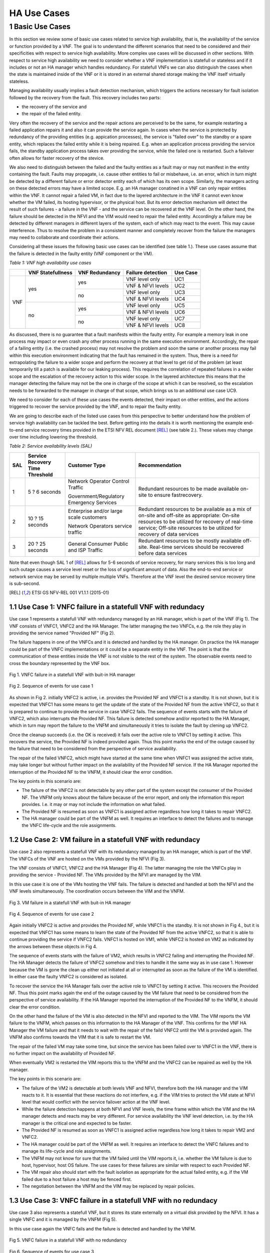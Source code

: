 ============
HA Use Cases
============

*****************
1 Basic Use Cases
*****************


In this section we review some of basic use cases related to service high availability,
that is, the availability of the service or function provided by a VNF. The goal is to
understand the different scenarios that need to be considered and their specificities
with respect to service high availability. More complex use cases will be discussed in
other sections.
With respect to service high availability we need to consider whether a VNF implementation is
statefull or stateless and if it includes or not an HA manager which handles redundancy.
For statefull VNFs we can also distinguish the cases when the state is maintained inside
of the VNF or it is stored in an external shared storage making the VNF itself virtually
stateless.

Managing availability usually implies a fault detection mechanism, which triggers the
actions necessary for fault isolation followed by the recovery from the fault.
This recovery includes two parts:

* the recovery of the service and
* the repair of the failed entity.

Very often the recovery of the service and the repair actions are perceived to be the same, for
example restarting a failed application repairs it and also it can provide the service again.
In cases when the service is protected by redundancy of the providing entities (e.g. appication
processes), the service is "failed over" to the standby or a spare entity, which replaces the
failed entity while it is being repaired. E.g. when an application process providing the service fails,
the standby application process takes over providing the service, while the failed one is restarted.
Such a failover often allows for faster recovery of the stevice.

We also need to distinguish between the failed and the faulty entities as a fault may or
may not manifest in the entity containing the fault. Faults may propagate, i.e. cause other entities
to fail or misbehave, i.e. an error, which in turn might be detected by a different failure or
error detector entity each of which has its own scope. Similarly, the managers acting on these
detected errors may have a limited scope. E.g. an HA manager conatined in a VNF can only repair
entities within the VNF. It cannot repair a failed VM, in  fact due to the layered architecture
in the VNF it cannot even know whether the VM failed, its hosting hypervisor, or the physical host.
But its error detection mechanism will detect the result of such failures - a failure in the VNF -
and the service can be recovered at the VNF level.
On the other hand, the failure should be detected in the NFVI and the VIM would need to repair
the failed entity. Accordingly a failure may be detected by different managers in different layers
of the system, each of which may react to the event. This may cause interference.
Thus to resolve the problem in a consistent manner and completely recover from
the failure the managers may need to collaborate and coordinate their actions.

Considering all these issues the following basic use cases can be identified (see table 1.).
These use cases assume that the failure is detected in the faulty entity (VNF component
or the VM).


*Table 1: VNF high availability use cases*

+---------+-------------------+----------------+-------------------+----------+
|         | VNF Statefullness | VNF Redundancy | Failure detection | Use Case |
+=========+===================+================+===================+==========+
| VNF     | yes               | yes            | VNF level only    | UC1      |
|         |                   |                +-------------------+----------+
|         |                   |                | VNF & NFVI levels | UC2      |
|         |                   +----------------+-------------------+----------+
|         |                   | no             | VNF level only    | UC3      |
|         |                   |                +-------------------+----------+
|         |                   |                | VNF & NFVI levels | UC4      |
|         +-------------------+----------------+-------------------+----------+
|         | no                | yes            | VNF level only    | UC5      |
|         |                   |                +-------------------+----------+
|         |                   |                | VNF & NFVI levels | UC6      |
|         |                   +----------------+-------------------+----------+
|         |                   | no             | VNF level only    | UC7      |
|         |                   |                +-------------------+----------+
|         |                   |                | VNF & NFVI levels | UC8      |
+---------+-------------------+----------------+-------------------+----------+

As discussed, there is no guarantee that a fault manifests within the faulty entity. For
example a memory leak in one process may impact or even crash any other process running in
the same execution environment. Accordingly, the repair of a failing entity (i.e. the crashed process)
may not resolve the problem and soon the same or another process may fail within this execution
environment indicating that the fault has remained in the system.
Thus, there is a need for extrapolating the failure to a wider scope and perform the
recovery at that level to get rid of the problem (at least temporarily till a patch is available
for our leaking process).
This requires the correlation of repeated failures in a wider scope and the escalation of the
recovery action to this wider scope. In the layered architecture this means that the manager detecting the
failure may not be the one in charge of the scope at which it can be resolved, so the escalation needs to
be forwarded to the manager in charge of that scope, which brings us to an additional use case UC9.

We need to consider for each of these use cases the events detected, their impact on other entities,
and the actions triggered to recover the service provided by the VNF, and to repair the
faulty entity.

We are going to describe each of the listed use cases from this perspective to better
understand how the problem of service high availability can be tackled the best.
Before getting into the details it is worth mentioning the example end-to-end service recovery
times provided in the ETSI NFV REL document [REL]_ (see table 2.). These values may change over time
including lowering the threshold.

*Table 2: Service availability levels (SAL)*

+----+---------------+----------------------+------------------------------------+
|SAL |Service        |Customer Type         | Recommendation                     |
|    |Recovery       |                      |                                    |
|    |Time           |                      |                                    |
|    |Threshold      |                      |                                    |
+====+===============+======================+====================================+
|1   |5 ? 6 seconds  |Network Operator      |Redundant resources to be           |
|    |               |Control Traffic       |made available on-site to           |
|    |               |                      |ensure fastrecovery.                |
|    |               |Government/Regulatory |                                    |
|    |               |Emergency Services    |                                    |
+----+---------------+----------------------+------------------------------------+
|2   |10 ? 15 seconds|Enterprise and/or     |Redundant resources to be available |
|    |               |large scale customers |as a mix of on-site and off-site    |
|    |               |                      |as appropriate: On-site resources to|
|    |               |Network Operators     |be utilized for recovery of         |
|    |               |service traffic       |real-time service; Off-site         |
|    |               |                      |resources to be utilized for        |
|    |               |                      |recovery of data services           |
+----+---------------+----------------------+------------------------------------+
|3   |20 ? 25 seconds|General Consumer      |Redundant resources to be mostly    |
|    |               |Public and ISP        |available off-site. Real-time       |
|    |               |Traffic               |services should be recovered before |
|    |               |                      |data services                       |
+----+---------------+----------------------+------------------------------------+

Note that even though SAL 1 of [REL]_ allows for 5-6 seconds of service recovery,
for many services this is too long and such outage causes a service level reset or
the loss of significant amount of data. Also the end-to-end service or network service
may be served by multiple multiple VNFs. Therefore at the VNF level the desired
service recovery time is sub-second.

.. [REL] ETSI GS NFV-REL 001 V1.1.1 (2015-01)


1.1 Use Case 1: VNFC failure in a statefull VNF with redundacy
==============================================================

Use case 1 represents a statefull VNF with redundancy managed by an HA manager,
which is part of the VNF (Fig 1). The VNF consists of VNFC1, VNFC2 and the HA Manager.
The latter managing the two VNFCs, e.g. the role they play in providing the service
named "Provided NF" (Fig 2).

The failure happens in one of the VNFCs and it is detected and handled by the HA manager.
On practice the HA manager could be part of the VNFC implementations or it could
be a separate entity in the VNF. The point is that the communication of these
entities inside the VNF is not visible to the rest of the system. The observable
events need to cross the boundary represented by the VNF box.


.. figure:: images/Slide4.png
    :alt: VNFC failure in a statefull VNF
    :figclass: align-center

    Fig 1. VNFC failure in a statefull VNF with buit-in HA manager


.. figure:: images/StatefullVNF-VNFCfailure.png
    :alt: MSC of the VNFC failure in a statefull VNF
    :figclass: align-center

    Fig 2. Sequence of events for use case 1


As shown in Fig 2. initially VNFC2 is active, i.e. provides the Provided NF and VNFC1
is a standby. It is not shown, but it is expected that VNFC1 has some means to get the update
of the state of the Provided NF from the active VNFC2, so that it is prepared to continue to
provide the service in case VNFC2 fails.
The sequence of events starts with the failure of VNFC2, which also interrupts the
Provided NF. This failure is detected somehow and/or reported to the HA Manager, which
in turn may report the failure to the VNFM and simultaneously it tries to isolate the
fault by clening up VNFC2.

Once the cleanup succeeds (i.e. the OK is received) it fails over the active role to
VNFC1 by setting it active. This recovers the service, the Provided NF is indeed
provided again. Thus this point marks the end of the outage caused by the failure
that need to be considered from the perspective of service availability.

The repair of the failed VNFC2, which might have started at the same time
when VNFC1 was assigned the active state, may take longer but without further impact
on the availability of the Provided NF service.
If the HA Manager reported the interruption of the Provided NF to the VNFM, it should
clear the error condition.

The key points in this scenario are:

* The failure of the VNFC2 is not detectable by any other part of the system except
  the consumer of the Provided NF. The VNFM only
  knows about the failure because of the error report, and only the information this
  report provides. I.e. it may or may not include the information on what failed.
* The Provided NF is resumed as soon as VNFC1 is assigned active regardless how long
  it takes to repair VNFC2.
* The HA manager could be part of the VNFM as well. It requires an interface to
  detect the failures and to manage the VNFC life-cycle and the role assignments.

1.2 Use Case 2: VM failure in a statefull VNF with redundacy
============================================================

Use case 2 also represents a statefull VNF with its redundancy managed by an HA manager,
which is part of the VNF. The VNFCs of the VNF are hosted on the VMs provided by
the NFVI (Fig 3).

The VNF consists of VNFC1, VNFC2 and the HA Manager (Fig 4). The latter managing
the role the VNFCs play in providing the service - Provided NF.
The VMs provided by the NFVI are managed by the VIM.


In this use case it is one of the VMs hosting the VNF fails. The failure is detected
and handled at both the NFVI and the VNF levels simultaneously. The coordination occurs
between the VIM and the VNFM.


.. figure:: images/Slide6.png
    :alt: VM failure in a statefull VNF
    :figclass: align-center

    Fig 3. VM failure in a statefull VNF with buit-in HA manager


.. figure:: images/StatefullVNF-VMfailure.png
    :alt: MSC of the VM failure in a statefull VNF
    :figclass: align-center

    Fig 4. Sequence of events for use case 2


Again initially VNFC2 is active and provides the Provided NF, while VNFC1 is the standby.
It is not shown in Fig 4., but it is expected that VNFC1 has some means to learn the state
of the Provided NF from the active VNFC2, so that it is able to continue providing the
service if VNFC2 fails. VNFC1 is hosted on VM1, while VNFC2 is hosted on VM2 as indicated by
the arrows between these objects in Fig 4.

The sequence of events starts with the failure of VM2, which results in VNFC2 failing and
interrupting the Provided NF. The HA Manager detects the failure of VNFC2 somehow
and tries to handle it the same way as in use case 1. However because the VM is gone the
clean up either not initiated at all or interrupted as soon as the failure of the VM is
identified. In either case the faulty VNFC2 is considered as isolated.

To recover the service the HA Manager fails over the active role to VNFC1 by setting it active.
This recovers the Provided NF. Thus this point marks again the end of the outage caused
by the VM failure that need to be considered from the perspective of service availability.
If the HA Manager reported the interruption of the Provided NF to the VNFM, it should
clear the error condition.

On the other hand the failure of the VM is also detected in the NFVI and reported to the VIM.
The VIM reports the VM failure to the VNFM, which passes on this information
to the HA Manager of the VNF. This confirms for the VNF HA Manager the VM failure and that
it needs to wait with the repair of the faild VNFC2 until the VM is provided again. The
VNFM also confirms towards the VIM that it is safe to restart the VM.

The repair of the failed VM may take some time, but since the service has been failed over
to VNFC1 in the VNF, there is no further impact on the availability of Provided NF.

When eventually VM2 is restarted the VIM reports this to the VNFM and
the VNFC2 can be repaired as well by the HA manager.

The key points in this scenario are:

* The failure of the VM2 is detectable at both levels VNF and NFVI, therefore both the HA
  manager and the VIM reacts to it. It is essential that these reactions do not interfere,
  e.g. if the VIM tries to protect the VM state at NFVI level that would conflict with the
  service failover action at the VNF level.
* While the failure detection happens at both NFVI and VNF levels, the time frame within
  which the VIM and the HA manager detects and reacts may be very different. For service
  availability the VNF level detection, i.e. by the HA manager is the critical one and expected
  to be faster.
* The Provided NF is resumed as soon as VNFC1 is assigned active regardless how long
  it takes to repair VM2 and VNFC2.
* The HA manager could be part of the VNFM as well.
  It requires an interface to detect the VNFC failures and to manage its life-cycle and
  role assignments.
* The VNFM may not know for sure that the VM failed until the VIM reports it, i.e. whether
  the VM failure is due to host, hypervisor, host OS failure. The use cases for these failures
  are similar with respect to each Provided NF.
* The VM repair also should start with the fault isolation as appropriate for the actual
  failed entity, e.g. if the VM failed due to a host failure a host may be fenced first.
* The negotiation between the VNFM and the VIM may be replaced by repair policies.


1.3 Use Case 3: VNFC failure in a statefull VNF with no redundacy
=================================================================

Use case 3 also represents a statefull VNF, but it stores its state externally on a
virtual disk provided by the NFVI. It has a single VNFC and it is managed by the VNFM
(Fig 5).

In this use case again the VNFC fails and the failure is detected and handled by the VNFM.


.. figure:: images/Slide10.png
    :alt: VNFC failure in a statefull VNF No-Red
    :figclass: align-center

    Fig 5. VNFC failure in a statefull VNF with no redundancy


.. figure:: images/StatefullVNF-VNFCfailureNoRed.png
    :alt: MSC of the VNFC failure in a statefull VNF No-Red
    :figclass: align-center

    Fig 6. Sequence of events for use case 3


The VNFC periodically checkpoints the state of the Provided NF to the external storage,
so that in case of failure the Provided NF can be resumed (Fig 6).

When the VNFC fails the Provided NF is interrupted. The failure is detected by the VNFM
somehow, which to isolate the fault first cleans up the VNFC, then if the cleanup is
successful it restarts the VNFC. When the VNFC starts up, first it reads the last checkpoint
for the Provided NF, then resumes providing it. The service outage lasts from the VNFC failure
till this moment.

The key points in this scenario are:

* The service state is saved in an external storage which should be highly available too to
  protect the service.
* The NFVI should provide this guarantee and also that storage and access network failures
  are handled seemlessly from the VNF's perspective.
* The VNFM has means to detect VNFC failures and manage its lifecycle appropriately. This is
  not required if the VNF also provides its availability management.
* The Provided NF can be resumed only after the VNFC is restarted and it has restored the
  service state from the last checkpoint created before the failure.



1.4 Use Case 4: VM failure in a statefull VNF with no redundacy
===============================================================

Use case 4 also represents a statefull VNF without redundancy, which stores its state externally on a
virtual disk provided by the NFVI. It has a single VNFC managed by the VNFM
(Fig 7) as in use case 3.

In this use case the VM hosting the VNFC fails and the failure is detected and handled by
the VNFM and the VIM simultaneously.


.. figure:: images/Slide11.png
    :alt: VM failure in a statefull VNF No-Red
    :figclass: align-center

    Fig 7. VM failure in a statefull VNF with no redundancy

.. figure:: images/StatefullVNF-VMfailureNoRed.png
    :alt: MSC of the VM failure in a statefull VNF No-Red
    :figclass: align-center

    Fig 8. Sequence of events for use case 4

Again, the VNFC regularly checkpoints the state of the Provided NF to the external storage,
so that it can be resumed in case of a failure (Fig 8).

When the VM hosting the VNFC fails the Provided NF is interrupted.

On one hand side, the failure is detected by the VNFM somehow, which to isolate the fault tries
to clean the VNFC up which cannot be done because of the VM failure. When the absence of the VM has been
determined the VNFM has to wait with restarting the VNFC until the hosting VM is restored. The VNFM
may report the problem to the VIM, requesting a repair.

On the other hand the failure is detected in the NFVI and reported to the VIM, which reports it
to the VNFM, if the VNFM hasn't reported it yet.
If the VNFM has requested the VM repair or if it acknowledges the repair, the VIM restarts the VM.
Once the VM is up the VIM reports it to the VNFM, which in turn can restart the VNFC.

When the VNFC restarts first it reads the last checkpoint for the Provided NF,
to be able to resume it.
The service outage lasts till this moment.

The key points in this scenario are:


* The service state is saved in external storage which should be highly available to
  protect the service.
* The NFVI should provide such a guarantee and also that storage and access network failures
  are handled seemlessly from the perspective of the VNF.
* The Provided NF can be resumed only after the VM and the VNFC are restarted and the VNFC
  has restored the service state from the last checkpoint created before the failure.
* The VNFM has means to detect VNFC failures and manage its lifecycle appropriately. Alternatively
  the VNF may also provide its availability management.
* The VNFM may not know for sure that the VM failed until the VIM reports this. It also cannot
  distinguish host, hypervisor and host OS failures. The use cases for these failures are
  similar with respect to each Provided NF.
* The VM repair also should start with the fault isolation as appropriate for the actual
  failed entity, e.g. if the VM failed due to a host failure a host may be fenced first.
* The repair negotiation between the VNFM and the VIM may be replaced by repair policies.


1.5 Use Case 5: VNFC failure in a stateless VNF with redundancy
===============================================================

Use case 5 represents a stateless VNF with redundancy, i.e. it is composed of VNFC1 and VNFC2.
They are managed by an HA manager within the VNF. The HA manager assigns the active role to provide
the Provided NF to one of the VNFCs while the other remains a spare meaning that it has no state
information for the Provided NF (Fig 9) therefor it could replace any other VNFC capable of
providing the Provided NF service.

In this use case the VNFC fails and the failure is detected and handled by the HA manager.


.. figure:: images/Slide13.png
    :alt: VNFC failure in a stateless VNF with redundancy
    :figclass: align-center

    Fig 9. VNFC failure in a stateless VNF with redundancy


.. figure:: images/StatelessVNF-VNFCfailure.png
    :alt: MSC of the VNFC failure in a stateless VNF with redundancy
    :figclass: align-center

    Fig 10. Sequence of events for use case 5


Initially VNFC2 provides the Provided NF while VNFC1 is idle or might not even been instatiated
yet (Fig 10).

When VNFC2 fails the Provided NF is interrupted. This failure is detected by the HA manager,
which as a first reaction cleans up VNFC2 (fault isolation), then it assigns the active role to
VNFC1. It may report an error to the VNFM as well.

Since there is no state information to recover, VNFC1 can accept the active role right away
and resume providing the Provided NF service. Thus the service outage is over. If the HA manager
reported an error to the VNFM it should clear it at this point.

The key points in this scenario are:

* The spare VNFC may be instantiated only once the failure of active VNFC is detected.
* As a result the HA manager's role might be limited to lifecycle management, i.e. no role
  assignment is needed if the VNFCs provide the service as soon as they are started up.
* Accordingly the HA management could be part of a generic VNFM provided it is capable of detecting
  the VNFC failures.
* Also there could be multiple active VNFCs sharing the load of Provided NF and the spare/standby
  may protect all of them.
* Besides the service users, the VNFC failure may not be detectable at any other part of the system.
* Reporting the service failure to the VNFM is optional as the HA manager is in charge recovering
  the service and it is aware of the redundancy needed to do so.


1.6 Use Case 6: VM failure in a stateless VNF with redundacy
============================================================


Similarly to use case 5, use case 6 represents a stateless VNF composed of VNFC1 and VNFC2,
which are managed by an HA manager within the VNF. The HA manager assigns the active role to
provide the Provided NF to one of the VNFCs while the other remains a spare meaning that it has
no state information for the Provided NF (Fig 11) and it could replace any other VNFC capable
of providing the Provided NF service.

As opposed to use case 5 in this use case the VM hosting one of the VNFCs fails. This failure is
detected and handled by the HA manager as well as the VIM.


.. figure:: images/Slide14.png
    :alt: VM failure in a stateless VNF with redundancy
    :figclass: align-center

    Fig 11. VM failure in a stateless VNF with redundancy


.. figure:: images/StatelessVNF-VMfailure.png
    :alt: MSC of the VM failure in a stateless VNF with redundancy
    :figclass: align-center

    Fig 12. Sequence of events for use case 6


Initially VNFC2 provides the Provided NF while VNFC1 is idle or might not have been instatiated
yet (Fig 12) as in use case 5.

When VM2 fails VNFC2 fails with it and the Provided NF is interrupted. The failure is detected by
the HA manager and by the VIM simultaneously and independently.

The HA manager's first reaction is trying to clean up VNFC2 to isolate the fault. This is considered to
be successful as soon as the disappearance of the VM is confirmed.
After this the HA manager assigns the active role to VNFC1. It may report the error to the VNFM as well
requesting a VM repair.

Since there is no state information to recover, VNFC1 can accept the assignment right away
and resume the Provided NF service. Thus the service outage is over. If the HA manager reported
an error to the VNFM for the service it should clear it at this point.

Simultaneously the VM failure is detected in the NFVI and reported to the VIM, which reports it
to the VNFM, if the VNFM hasn't requested a repair yet. If the VNFM requested the VM repair or if
it acknowledges the repair, the VIM restarts the VM.

Once the VM is up the VIM reports it to the VNFM, which in turn may restart the VNFC if needed.


The key points in this scenario are:

* The spare VNFC may be instantiated only after the detection of the failure of the active VNFC.
* As a result the HA manager's role might be limited to lifecycle management, i.e. no role
  assignment is needed if the VNFC provides the service as soon as it is started up.
* Accordingly the HA management could be part of a generic VNFM provided if it is capable of detecting
  the VNFC failures and managing its life-cycle.
* Also there could be multiple active VNFCs sharing the load of Provided NF and the spare/standby
  may protect all of them.
* The VNFM may not know for sure that the VM failed until the VIM reports this. It also cannot
  distinguish host, hypervisor and host OS failures. The use cases for these failures are
  similar with respect to each Provided NF.
* The VM repair also should start with the fault isolation as appropriate for the actual
  failed entity, e.g. if the VM failed due to a host failure a host needs to be fenced first.
* The negotiation between the VNFM and the VIM may be replaced by repair policies.
* Reporting the service failure to the VNFM is optional as the HA manager is in charge recovering
  the service and it is aware of the redundancy needed to do so.



1.7 Use Case 7: VNFC failure in a stateless VNF with no redundancy
==================================================================

Use case 7 represents a stateless VNF composed of a single VNFC, i.e. with no redundancy.
The VNF and in particular is VNFC is managed by the VNFM through managing its lifecycle (Fig 13).

In this use case the VNFC fails. This failure is detected and handled by the VNFM. This use case
requires that the VNFM can detect the failures in the VNF or they are reported to the VNFM.

The failure is only detectable at the VNFM level and it is handled by the VNFM restarting the VNFC.


.. figure:: images/Slide16.png
    :alt: VNFC failure in a stateless VNF with no redundancy
    :figclass: align-center

    Fig 13. VNFC failure in a stateless VNF with no redundancy


.. figure:: images/StatelessVNF-VNFCfailureNoRed.png
    :alt: MSC of the VNFC failure in a stateless VNF with no redundancy
    :figclass: align-center

    Fig 14. Sequence of events for use case 7

The VNFC is providing the Provided NF when it fails (Fig 14). This failure is detected or reported to
the VNFM, which has to clean up the VNFC to isolate the fault. After cleanup success it can proceed
with restarting the VNFC, which as soon as it is up it starts to provide the Provided NF
as there is no state to recover.

Thus the service outage is over, but it has inclueded the entire time needed to restart the VNFC.
Considering that the VNF is stateless this may not be significant still.


The key points in this scenario are:

* The VNFM has to have the means to detect VNFC failures and manage its lifecycle appropriately.
  This is not required if the VNF comes with its availability management, but this is very unlikely
  for such stateless VNFs.
* The Provided NF can be resumed as soon as the VNFC is restarted, i.e. the restart time determines
  the outage.
* In case multiple VNFCs are used they should not interfere with one another, they should
  operate independently.


1.8 Use Case 8: VM failure in a stateless VNF with no redundancy
================================================================

Use case 8 represents the same stateless VNF composed of a single VNFC as use case 7, i.e. with
no redundancy. The VNF and in particular is VNFC is managed by the VNFM through managing its
lifecycle (Fig 15).

In this use case the VM hosting the VNFC fails. This failure is detected and handled by the VNFM
as well as by the VIM.


.. figure:: images/Slide17.png
    :alt: VM failure in a stateless VNF with no redundancy
    :figclass: align-center

    Fig 15. VM failure in a stateless VNF with no redundancy


.. figure:: images/StatelessVNF-VMfailureNoRed.png
    :alt: MSC of the VM failure in a stateless VNF with no redundancy
    :figclass: align-center

    Fig 16. Sequence of events for use case 8

The VNFC is providing the Provided NF when the VM hosting the VNFC fails (Fig 16).
This failure may be detected or reported to the VNFM as a failure of the VNFC. I.e. the VNFM may not
be aware at this point that it is a VM failure. Accordingly its first reaction as in use case 7
is to clean up the VNFC to isolate the fault. Since VM is gone, this cannot succeed and the VNFM becomes aware
of the VM failure through this or it is reported by the VIM. In either case it has to wait with the
repair of the VMFC until the VM becomes available again.

Meanwhile the VIM also detects the VM failure and reports it to the VNFM unless the VNFM has already
requested the VM repair. After the VNFM confirming the VM repair the VIM restarts the VM and reports
the successful repair to the VNFM, which in turn can start the VNFC on it.


Thus the recovery of the Provided NF includes the restart time of the VM and the VNFC.

The key points in this scenario are:

* The VNFM has to have the means to detect VNFC failures and manage its lifecycle appropriately.
  This is not required if the VNF comes with its availability management, but this is very unlikely
  for such stateless VNFs.
* The Provided NF can be resumed only after the VNFC is restarted on the repaired VM, i.e. the
  restart time of the VM and the VNFC determines the outage.
* In case multiple VNFCs are used they should not interfere with one another, they should

  operate independently.
* The VNFM may not know for sure that the VM failed until the VIM reports this. It also cannot
  distinguish host, hypervisor and host OS failures. The use cases for these failures are
  similar with respect to each Provided NF.
* The VM repair also should start with the fault isolation as appropriate for the actual
  failed entity, e.g. if the VM failed due to a host failure the host needs to be fenced first.
* The repair negotiation between the VNFM and the VIM may be replaced by repair policies.


1.9 Use Case 9: Repeated VNFC failure in a stateless VNF with no redundancy
===========================================================================

Finally use case 9 represents again a stateless VNF composed of a single VNFC as use case 7, i.e. with
no redundancy. The VNF and in particular is VNFC is managed by the VNFM through managing its
lifecycle.

In this use case the VNFC fails repeatedly. This failure is detected and handled by the VNFM,
but results in no resolution of the fault (Fig 17) because the VNFC is manifesting a fault,
which is not in its scope. I.e. the fault is propagating to the VNFC from a faulty VM or host,
for example. Thus the VNFM cannot resolve the problem by itself.


.. figure:: images/Slide19.png
    :alt: Repeated VNFC failure in a stateless VNF with no redundancy
    :figclass: align-center

    Fig 17. VM failure in a stateless VNF with no redundancy


To handle this case the failure handling needs to be escalated to the a bigger fault zone
(or fault domain), i.e. a scope within which the faults may propagate and manifest. In case of the
VNF the bigger fault zone is the VM and the facilities hosting it, all managed by the VIM.

Thus the VNFM should request the repair from the VIM (Fig 18).

Since the VNFM is only aware of the VM, it needs to report an error on the VM and it is the
VIM's responsibility to sort out what might be the scope of the actual fault depending on other
failures and error reports in its scope.


.. figure:: images/Slide20.png
    :alt: Escalation of repeated VNFC failure in a stateless VNF with no redundancy
    :figclass: align-center

    Fig 18. VM failure in a stateless VNF with no redundancy


.. figure:: images/StatelessVNF-VNFCfailureNoRed-Escalation.png
    :alt: MSC of the VM failure in a stateless VNF with no redundancy
    :figclass: align-center

    Fig 19. Sequence of events for use case 9


This use case starts similarly to use case 7, i.e. the VNFC is provideing the Provided NF when it fails (Fig 17).
This failure is detected or reported to the VNFM, which cleans up the VNFC to isolate the fault.
After successful cleanup the VNFM proceeds with restarting the VNFC, which as soon as it is up
starts to provide the Provided NF again as in use case 7.

However the VNFC failure occurs N times repeatedly within some Probation time for which the VNFM starts
the timer when it detects the first failure of the VNFC. When the VNFC fails once more still within the
probation time the Escalation counter maximum is exceeded and the VNFM reports an error to the VIM on
the VM hosting the VNFC as obviously cleaning up and restarting the VNFC did not solve the problem.

When the VIM receives the error report for the VM it has to isolate the fault by cleaning up at least
the VM. After successful cleanup it can restart the VM and once it is up report the VM repair to the VNFM.
At this point the VNFM can restart the VNFC, which in turn resumes the Provided VM.

In this scenario the VIM needs to evaluate what may be the scope of the fault to determine what entity
needs a repair. For example, if it has detected VM failures on that same host, or other VNFMs
reported errors on VMs hosted on the same host, it should consider that the entire host needs a repair.


The key points in this scenario are:

* The VNFM has to have the means to detect VNFC failures and manage its lifecycle appropriately.
  This is not required if the VNF comes with its availability management, but this is very unlikely
  for such stateless VNFs.
* The VNFM needs to correlate VNFC failures over time to be able to detect failure of a bigger fault zone.
  One way to do so is through counting the failures within a probation time.
* The VIM cannot detect all failures caused by faults in the entities under its control. It should be
  able to receive error reports and correlate these error reports based on the dependencies
  of the different entities.
* The VNFM does not know the source of the failure, i.e. the faulty entity.
* The VM repair should start with the fault isolation as appropriate for the actual
  failed entity, e.g. if the VM failed due to a host failure the host needs to be fenced first.
